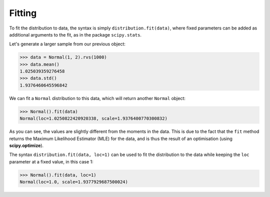 Fitting
==========

To fit the distribution to data, the syntax is simply ``distribution.fit(data)``, where fixed parameters can be added as
additional arguments to the fit, as in the package ``scipy.stats``.

Let's generate a larger sample from our previous object:

>>> data = Normal(1, 2).rvs(1000)
>>> data.mean()
1.025039359276458
>>> data.std()
1.9376460645596842

We can fit a ``Normal`` distribution to this data, which will return another ``Normal`` object:

>>> Normal().fit(data)
Normal(loc=1.0250822420920338, scale=1.9376400770300832)

As you can see, the values are slightly different from the moments in the data.
This is due to the fact that the ``fit`` method returns the Maximum Likelihood Estimator (MLE)
for the data, and is thus the result of an optimisation (using **scipy.optimize**).

The syntax ``distribution.fit(data, loc=1)`` can be used to fit the distribution to the data while keeping the ``loc``
parameter at a fixed value, in this case 1:

>>> Normal().fit(data, loc=1)
Normal(loc=1.0, scale=1.9377929687500024)
